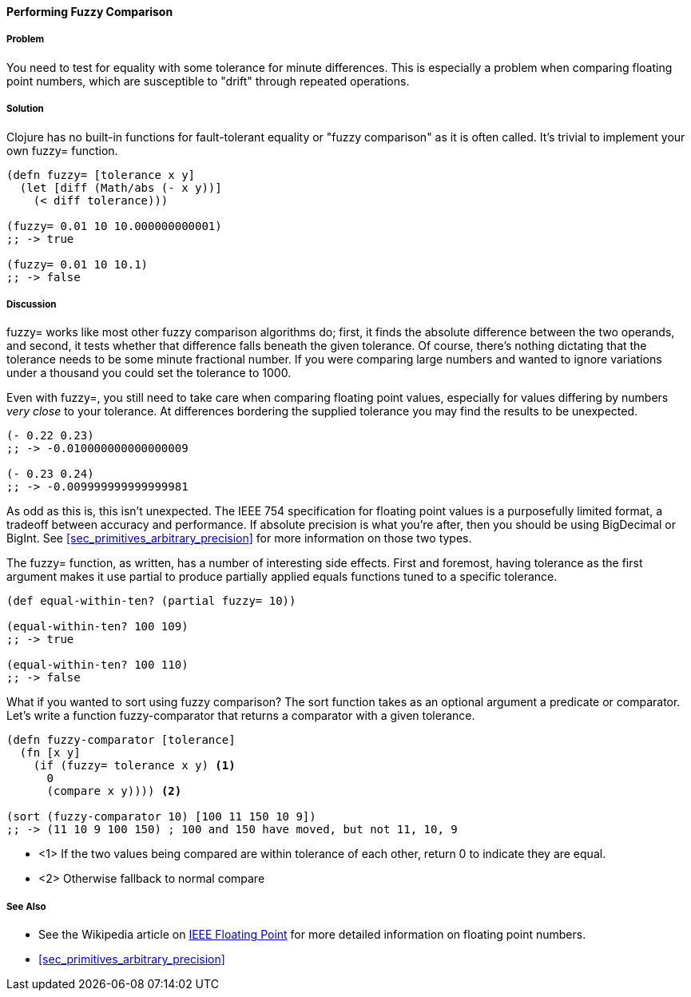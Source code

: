 ==== Performing Fuzzy Comparison

===== Problem

You need to test for equality with some tolerance for minute differences. This is especially a problem when comparing floating point numbers, which are susceptible to "drift" through repeated operations.

===== Solution

Clojure has no built-in functions for fault-tolerant equality or "fuzzy
comparison" as it is often called. It's trivial to implement your own
+fuzzy=+ function.

[source,clojure]
----
(defn fuzzy= [tolerance x y]
  (let [diff (Math/abs (- x y))]
    (< diff tolerance)))

(fuzzy= 0.01 10 10.000000000001)
;; -> true

(fuzzy= 0.01 10 10.1)
;; -> false
----

===== Discussion

+fuzzy=+ works like most other fuzzy comparison algorithms do; first,
it finds the absolute difference between the two operands, and second,
it tests whether that difference falls beneath the given tolerance.
Of course, there's nothing dictating that the tolerance needs to be
some minute fractional number. If you were comparing large numbers and
wanted to ignore variations under a thousand you could set the
tolerance to 1000.

Even with +fuzzy=+, you still need to take care when comparing
floating point values, especially for values differing by numbers
_very close_ to your tolerance. At differences bordering the supplied
tolerance you may find the results to be unexpected.

[source,clojure]
----
(- 0.22 0.23)
;; -> -0.010000000000000009

(- 0.23 0.24)
;; -> -0.009999999999999981
----

As odd as this is, this isn't unexpected. The IEEE 754 specification
for floating point values is a purposefully limited format, a tradeoff
between accuracy and performance. If absolute precision is what you're
after, then you should be using +BigDecimal+ or +BigInt+. See
<<sec_primitives_arbitrary_precision>> for more information on those
two types.

The +fuzzy=+ function, as written, has a number of interesting side
effects. First and foremost, having tolerance as the first
argument makes it use +partial+ to produce partially applied equals
functions tuned to a specific tolerance.

[source,clojure]
----
(def equal-within-ten? (partial fuzzy= 10))

(equal-within-ten? 100 109)
;; -> true

(equal-within-ten? 100 110)
;; -> false
----

What if you wanted to sort using fuzzy comparison? The +sort+ function
takes as an optional argument a predicate or comparator. Let's write a
function +fuzzy-comparator+ that returns a comparator with a given tolerance.

[source,clojure]
----
(defn fuzzy-comparator [tolerance]
  (fn [x y]
    (if (fuzzy= tolerance x y) <1>
      0
      (compare x y)))) <2>

(sort (fuzzy-comparator 10) [100 11 150 10 9])
;; -> (11 10 9 100 150) ; 100 and 150 have moved, but not 11, 10, 9
----

* <1> If the two values being compared are within +tolerance+ of each
  other, return +0+ to indicate they are equal.
* <2> Otherwise fallback to normal +compare+

===== See Also

* See the Wikipedia article on http://en.wikipedia.org/wiki/IEEE_floating_point[IEEE Floating Point] for more detailed information on floating point numbers.
* <<sec_primitives_arbitrary_precision>>
